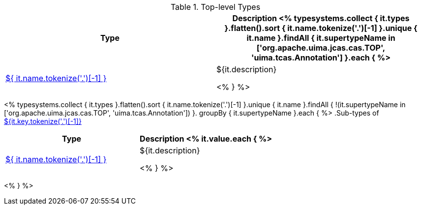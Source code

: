 .Top-level Types
[options="header"]
|====
|Type|Description

<% typesystems.collect { it.types }.flatten().sort { it.name.tokenize('.')[-1] }.unique { it.name }.findAll {
   it.supertypeName in ['org.apache.uima.jcas.cas.TOP', 'uima.tcas.Annotation'] }.each { %>
|<<type-${ it.name },${ it.name.tokenize('.')[-1] }>>
|${it.description}

<% } %>
|====

<% typesystems.collect { it.types }.flatten().sort { it.name.tokenize('.')[-1] }.unique { it.name }.findAll {
   !(it.supertypeName in ['org.apache.uima.jcas.cas.TOP', 'uima.tcas.Annotation']) }.
   groupBy { it.supertypeName }.each { %>
.Sub-types of <<type-${it.key},${it.key.tokenize('.')[-1]}>>
[options="header"]
|====
|Type|Description
<% it.value.each { %>
|<<type-${ it.name },${ it.name.tokenize('.')[-1] }>>
|${it.description}

<% } %>

|====
<% } %>
